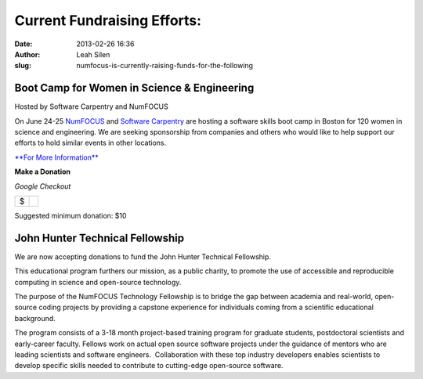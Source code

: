 Current Fundraising Efforts:
############################
:date: 2013-02-26 16:36
:author: Leah Silen
:slug: numfocus-is-currently-raising-funds-for-the-following

Boot Camp for Women in Science & Engineering
--------------------------------------------

Hosted by Software Carpentry and NumFOCUS

On June 24-25 \ `NumFOCUS`_ and `Software Carpentry`_ are hosting a software skills boot camp in Boston for 120 women in science and engineering. We are seeking sponsorship from companies and others who would like to help support our efforts to hold similar events in other locations.

`**For More Information**`_

**Make a Donation**

.. raw:: html

   <table>
   <tbody>
   <tr>
   <td style="text-align: center;">
    <em>PayPal</em>
   </td>
   <td style="text-align: center;">
   </td>
   </tr>

*Google Checkout*

.. raw:: html

   <tr>
   <td style="vertical-align: middle;">
   <form action="https://www.paypal.com/cgi-bin/webscr" method="post">
   </form>
   </td>
   <td style="vertical-align: middle;">
   <script type="text/javascript">// < ![CDATA[<br></br>
   function validateAmount(amount){    if(amount.value.match( /^[0-9]+(\.([0-9]+))?$/)){       return true;    }else{      alert('You must enter a valid donation.');      amount.focus();         return false;   } }<br></br>
   // ]]></script>
   </p>
   <form id="BB_BuyButtonForm" action="https://checkout.google.com/cws/v2/Donations/112611646391039/checkoutForm" method="post" name="BB_BuyButtonForm" target="_top" onsubmit="return validateAmount(this.item_price_1)">
   </p>

+------+----+
| $    |    |
+------+----+

.. raw:: html

   </form>
   </td>
   </tr>
   </tbody>
   </table>

Suggested minimum donation: $10
  

John Hunter Technical Fellowship 
---------------------------------

We are now accepting donations to fund the John Hunter Technical Fellowship.

This educational program furthers our mission, as a public charity, to promote
the use of accessible and reproducible computing in science and open-source
technology.

The purpose of the NumFOCUS Technology Fellowship is to bridge the gap between
academia and real-world, open-source coding projects by providing a capstone
experience for individuals coming from a scientific educational background.

The program consists of a 3-18 month project-based training program for
graduate students, postdoctoral scientists and early-career faculty. Fellows
work on actual open source software projects under the guidance of mentors who
are leading scientists and software engineers.  Collaboration with these top
industry developers enables scientists to develop specific skills needed to
contribute to cutting-edge open-source software.

 
.. _NumFOCUS: http://numfocus.org/
.. _Software Carpentry: http://www.software-carpentry.org
.. _**For More Information**: http://numfocus.org/numfocus-is-currently-raising-funds-for-the-following/boot-camp-for-women-in-science-engineering/
